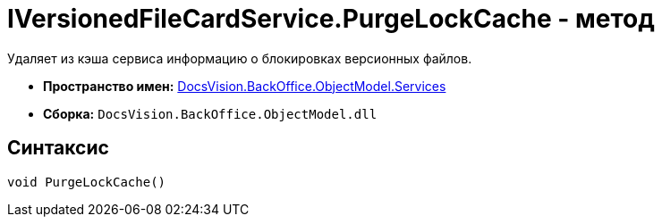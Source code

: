 = IVersionedFileCardService.PurgeLockCache - метод

Удаляет из кэша сервиса информацию о блокировках версионных файлов.

* *Пространство имен:* xref:api/DocsVision/BackOffice/ObjectModel/Services/Services_NS.adoc[DocsVision.BackOffice.ObjectModel.Services]
* *Сборка:* `DocsVision.BackOffice.ObjectModel.dll`

== Синтаксис

[source,csharp]
----
void PurgeLockCache()
----
